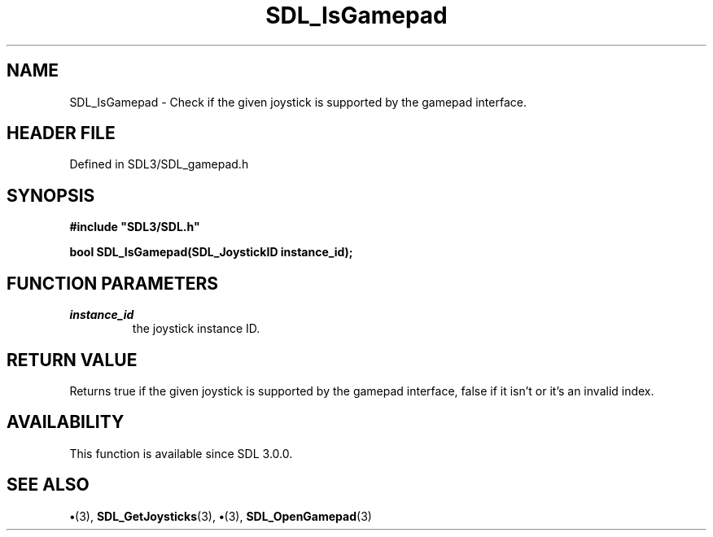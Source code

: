 .\" This manpage content is licensed under Creative Commons
.\"  Attribution 4.0 International (CC BY 4.0)
.\"   https://creativecommons.org/licenses/by/4.0/
.\" This manpage was generated from SDL's wiki page for SDL_IsGamepad:
.\"   https://wiki.libsdl.org/SDL_IsGamepad
.\" Generated with SDL/build-scripts/wikiheaders.pl
.\"  revision SDL-preview-3.1.3
.\" Please report issues in this manpage's content at:
.\"   https://github.com/libsdl-org/sdlwiki/issues/new
.\" Please report issues in the generation of this manpage from the wiki at:
.\"   https://github.com/libsdl-org/SDL/issues/new?title=Misgenerated%20manpage%20for%20SDL_IsGamepad
.\" SDL can be found at https://libsdl.org/
.de URL
\$2 \(laURL: \$1 \(ra\$3
..
.if \n[.g] .mso www.tmac
.TH SDL_IsGamepad 3 "SDL 3.1.3" "Simple Directmedia Layer" "SDL3 FUNCTIONS"
.SH NAME
SDL_IsGamepad \- Check if the given joystick is supported by the gamepad interface\[char46]
.SH HEADER FILE
Defined in SDL3/SDL_gamepad\[char46]h

.SH SYNOPSIS
.nf
.B #include \(dqSDL3/SDL.h\(dq
.PP
.BI "bool SDL_IsGamepad(SDL_JoystickID instance_id);
.fi
.SH FUNCTION PARAMETERS
.TP
.I instance_id
the joystick instance ID\[char46]
.SH RETURN VALUE
Returns true if the given joystick is supported by the gamepad
interface, false if it isn't or it's an invalid index\[char46]

.SH AVAILABILITY
This function is available since SDL 3\[char46]0\[char46]0\[char46]

.SH SEE ALSO
.BR \(bu (3),
.BR SDL_GetJoysticks (3),
.BR \(bu (3),
.BR SDL_OpenGamepad (3)

